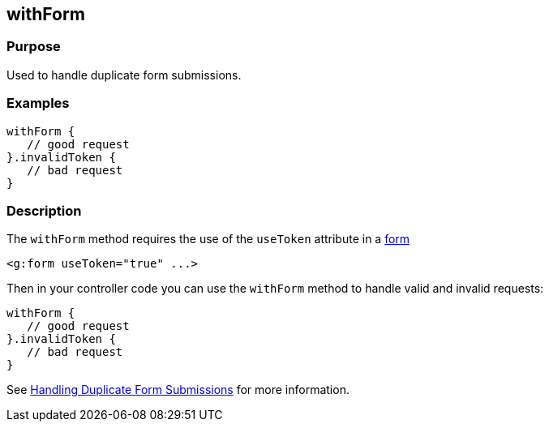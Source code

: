 
== withForm



=== Purpose


Used to handle duplicate form submissions.


=== Examples


[source,groovy]
----
withForm {
   // good request
}.invalidToken {
   // bad request
}
----


=== Description


The `withForm` method requires the use of the `useToken` attribute in a link:../Tags/form.html[form]

[source,xml]
----
<g:form useToken="true" ...>
----

Then in your controller code you can use the `withForm` method to handle valid and invalid requests:

[source,groovy]
----
withForm {
   // good request
}.invalidToken {
   // bad request
}
----

See link:{guidePath}/theWebLayer.html#formtokens[Handling Duplicate Form Submissions] for more information.
